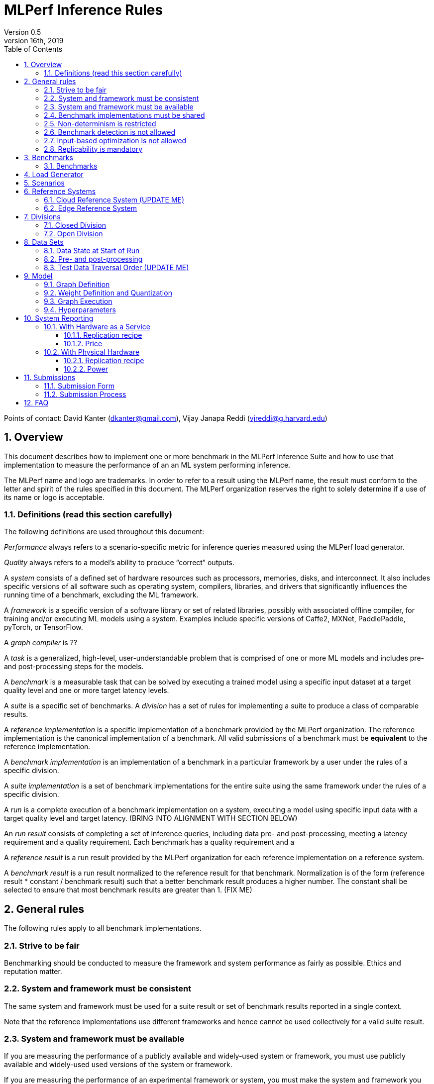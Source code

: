 :toc:
:toclevels: 4

:sectnums:

= MLPerf Inference Rules
Version 0.5
April 16th, 2019

Points of contact: David Kanter (dkanter@gmail.com), Vijay Janapa Reddi (vjreddi@g.harvard.edu)

== Overview
This document describes how to implement one or more benchmark in the MLPerf Inference Suite and how to use that implementation to measure the performance of an an ML system performing inference.

The MLPerf name and logo are trademarks. In order to refer to a result using the MLPerf name, the result must conform to the letter and spirit of the rules specified in this document. The MLPerf organization reserves the right to solely determine if a use of its name or logo is acceptable.

=== Definitions (read this section carefully)
The following definitions are used throughout this document:

_Performance_ always refers to a scenario-specific metric for inference queries measured using the MLPerf load generator.

_Quality_ always refers to a model’s ability to produce “correct” outputs.

A _system_ consists of a defined set of hardware resources such as processors, memories, disks, and interconnect. It also includes specific versions of all software such as operating system, compilers, libraries, and drivers that significantly influences the running time of a benchmark, excluding the ML framework.

A _framework_ is a specific version of a software library or set of related libraries, possibly with associated offline compiler, for training and/or executing ML models using a system. Examples include specific versions of Caffe2, MXNet, PaddlePaddle, pyTorch, or TensorFlow.

A _graph compiler_ is ??

A _task_ is a generalized, high-level, user-understandable problem that is comprised of one or more ML models and includes pre- and post-processing steps for the models.
  
A _benchmark_ is a measurable task that can be solved by executing a trained model using a specific input dataset at a target quality level and one or more target latency levels.

A _suite_ is a specific set of benchmarks.
A _division_ has a set of rules for implementing a suite to produce a class of comparable results.

A _reference implementation_ is a specific implementation of a benchmark provided by the MLPerf organization.  The reference implementation is the canonical implementation of a benchmark. All valid submissions of a benchmark must be *equivalent* to the reference implementation.

A _benchmark implementation_ is an implementation of a benchmark in a particular framework by a user under the rules of a specific division.

A _suite implementation_ is a set of benchmark implementations for the entire suite using the same framework under the rules of a specific division.

A _run_ is a complete execution of a benchmark implementation on a system, executing a model using specific input data with a target quality level and target latency. (BRING INTO ALIGNMENT WITH SECTION BELOW)

An _run result_ consists of completing a set of inference queries, including data pre- and post-processing, meeting a latency requirement and a quality requirement.  Each benchmark has a quality requirement and a 

A _reference result_ is a run result provided by the MLPerf organization for each reference implementation on a reference system.

A _benchmark result_ is a run result normalized to the reference result for that benchmark. Normalization is of the form (reference result * constant / benchmark result) such that a better benchmark result produces a higher number.  The constant shall be selected to ensure that most benchmark results are greater than 1. (FIX ME)

== General rules
The following rules apply to all benchmark implementations.

=== Strive to be fair
Benchmarking should be conducted to measure the framework and system performance as fairly as possible. Ethics and reputation matter.

=== System and framework must be consistent
The same system and framework must be used for a suite result or set of benchmark results reported in a single context.

Note that the reference implementations use different frameworks and hence cannot be used collectively for a valid suite result.

=== System and framework must be available
If you are measuring the performance of a publicly available and widely-used system or framework, you must use publicly available and widely-used used versions of the system or framework.

If you are measuring the performance of an experimental framework or system, you must make the system and framework you use available upon demand for replication.

=== Benchmark implementations must be shared
Source code used for the benchmark implementations must be open-sourced under a license that permits a commercial entity to freely use the implementation for benchmarking. The code must be available as long as the results are actively used.

=== Non-determinism is restricted
The only forms of acceptable non-determinism are:

* Floating point operation order
* Random traversal of the inputs
* Rounding

All random numbers must be drawn from the framework’s stock random number generator. The random number generator seed must entirely determine its output sequence. Random numbers must be utilized in a logical and consistent order across runs. Random number generators may be seeded from the following sources:

* Clock
* System sources of randomness, e.g., /dev/random or /dev/urandom
* Another random number generator initialized with an allowed seed

Additional rules may apply as described in later sections.

=== Benchmark detection is not allowed
The framework and system should not detect and behave differently for benchmarks.

=== Input-based optimization is not allowed
The implementation should not encode any information about the content of the input dataset in any form.

=== Replicability is mandatory
Results that cannot be replicated are not valid results.

== Benchmarks
The MLPerf organization provides a reference implementation of each benchmark, which includes the following elements:
Code that implements the model in a framework.
A plain text “README.md” file that describes:

* Problem
** Dataset/Environment
** Publication/Attribution
** Data pre- and post-processing
** Performance, accuracy, and calibration data sets
** Test data traversal order (CHECK)
* Model
** Publication/Attribution
** List of layers
** Weights and biases
* Quality and latency
** Quality target
** Latency target(s)
* Directions
** Steps to configure machine
** Steps to download and verify data
** Steps to run and time

A “download_dataset” script that downloads the accuracy, speed, and calibration datasets.

A “verify_dataset” script that verifies the dataset against the checksum.

A “run_and_time” script that executes the benchmark and reports the wall-clock time.

=== Benchmarks
The benchmark suite consists of the benchmarks shown in the following table.

|===
|Area |Task |Model |Dataset |Quality |Latency constraint
|Vision |Image classification |Resnet50-v1.5 |ImageNet (224x224) |74.9% top-1 |99% @ 10ms, 50ms, 100ms, 200ms 
|Vision |Image classification |MobileNets-v1 224 |ImageNet  (224x224) |?? |?? 
|Vision |Object detection |SSD-ResNet34 |COCO (1200x1200) |0.212 mAP |?? 
|Vision |Object detection |SSD-MobileNets-v1 |COCO (300x300) |?? |?? 
|Language/Audio |Machine translation |GMNT |WMT16 |22 uncased BLEU |?? 
|===

== Load Generator
The MLPerf provided load generator (LoadGen) controls and initates inference queries to the SUT. The LoadGen operates in two modes: accuracy and performance.

ACCURACY: Accuracy mode is intended to measure the quality of the submission and ensure that it meets or exceeds the specified quality target. Inference queries are initiated by the LoadGen to measure quality of the system on a quality data set. The result of accuracy mode is either PASS or FAIL and accuracy mode is not timed.

PERFORMANCE: Performance mode is intended to measure the performance of the submission on the selected scenario(s). Input data for inference queries begins in system memory. In principle, system memory is the memory where the operating system resides. In nearly every case the system memory should correspond to commodity DRAM (e.g., DDRx or LPDDRx) attached to the host CPU. Inference queries are initiated by the LoadGen in accordance with a selected scenario(s). Inference queries are timed to calculate performance metric(s) in accordance with the selected scenario(s).

== Scenarios
In order to enable representative testing of a wide variety of inference platforms and use cases, MLPerf has defined four different scenarios as described in the table below.

|===
|Scenario |Query generation |Duration |Inferences/query |Latency constraint |Tail latency | Metric
|Single stream |New query as soon as SUT completes the current query |max {1024 queries, 60 seconds} |1 |None |90% | 90%-ile measured latency 
|Multiple stream |New query every _latency constraint_ if the SUT has completed the current query, otherwise the new query is dropped and is counted as one overtime query |max {1024 queries, 60 seconds} |Variable, see metric |Benchmark specific |90% | Maximum number of inferences per query supported
|Server |New queries according to Poisson distribution, overtime queries may be queued and processed at end |max {24576 queries, 60 seconds} |1 |Benchmark specific |90% | Maximimum Poisson throughput parameter supported
|Offline |All queries available at start |max {1024 queries, 60 seconds} |All |None |N/A | Measured throughput
|===

A submission may compise any combination of benchmark and scenario results.

== Reference Systems
The reference systems are the MLPerf developer target platforms.

MLPerf guarantees that each of the cloud/edge reference implementations will achieve the required accuracy on the appropriate cloud/edge reference system.  All submissions must be equivalent to the reference implementation on the reference system, as described in this document.

The reference systems are selected for ease of development and are used as an arbitrary baseline used to compute relative performance of submissions.  The reference systems are not intended to be reflective of any particular market, application, or deployment.

=== Cloud Reference System (UPDATE ME)
The cloud reference platform is a Google Compute Platform n1-highmem-16 (16 vCPUs, 104GB memory) instance using the Skylake processor generation.

MLPerf guarantees that the reference implementations of all cloud benchmarks will run on the cloud reference system.

=== Edge Reference System
The edge reference system is an Intel NUC 7 Home (NUC7i3BNHXF):

* Core i3-7100U Processor (dual-core, four-thread Kaby Lake, 2.4GHz base)
* 4GB of DDR4 memory 
* 16GB of Optane memory (3DXP connected via PCIe)
* 1TB SATA hard drive
* Running Ubuntu 16.04

MLPerf guarantees that the reference implementations of all edge benchmarks will run on the edge reference system. The reference system can be obtained via Amazon and the hardware cost is $400.

== Divisions
There are two divisions of the benchmark suite, the Closed division and the Open division.

=== Closed Division
The Closed division requires using pre-processing, post-processing, and model that is equivalent to the reference or alternative implementation.  The closed division allows calibration for quantization and does not allow any retraining.

The unqualified name “MLPerf” must be used when referring to a Closed Division suite result, e.g. “a MLPerf result of 4.5.”

=== Open Division
The Open division allows using arbitrary pre- or post-processing and model, including retraining.
The qualified name “MLPerf Open” must be used when referring to an Open Division suite result, e.g. “a MLPerf Open result of 7.2.”

== Data Sets
=== Data State at Start of Run
Each reference implementation includes a script to download the accuracy, speed, and calibration datasets and a script to verify the datasets using a checksum. The dataset must be unchanged at the start of each run.

=== Pre- and post-processing
All imaging benchmarks take uncropped uncompressed bitmap as inputs, NMT takes text. 

CLOSED: The same pre- and post-processing steps as the reference implementation must be used. Additional pre- and post-processing is not allowed.

OPEN: Any pre- and post-processing steps are allowed. Each datum must be preprocessed individually in a manner that is not influenced by any other data.

CLOSED and OPEN: Sample-independent pre-processing that matches the reference model is untimed. However, it must be pre-approved and added to the following list:

* May resize to processed size (e.g. SSD-large)
* May reorder channels / do arbitrary transpositions
* May pad to arbitrary size (don’t be creative)
* May do a single, consistent crop
* Mean subtraction and normalization provided reference model expect those to be done
* May quantize image data from fp32 to int8 and between signed and unsigned

Any other pre- and post-processing time (e.g., for OPEN) is included in the wall-clock time for a run result.


=== Test Data Traversal Order (UPDATE ME)
Test data DEFINE PER SCENARIO.  Batch size may affect order.

Future versions of the benchmark suite may specify the traversal order.

== Model
CLOSED: For v0.5, MLPerf provides a reference implementation in a first framework and an alternative implementation in a second framework in accordance with the table below.  The benchmark implementation must use a model that is equivalent to the reference implementation or the alternative implementation, as defined by the remainder of this section.

|===
|Area |Task |Model |Reference implementation |Alternative implementation
|Vision |Image classification |Resnet50-v1.5 |?? |?? 
|Vision |Image classification |MobileNets-v1 224 |TensorFlow/TensorFlow Lite |PyTorch/ONNX  
|Vision |Object detection |SSD-ResNet34 |PyTorch/ONNX |TensorFlow/TensorFlow Lite 
|Vision |Object detection |SSD-MobileNets-v1 |?? |?? 
|Language/Audio |Machine translation |GMNT |TensorFlow/TensorFlow Lite |??  
|===

OPEN: The benchmark implementation may use a different model to perform the same task. Retraining is allowed.

=== Graph Definition
CLOSED: Each of the current frameworks has a graph that describes the operations performed during inference. Benchmark implementations must use the same graph as the reference implementation.

OPEN: Each of the current frameworks has a graph that describes the operations performed during inference.  Benchmark implementations may use a different graph compared to the reference implementation.

=== Weight Definition and Quantization
CLOSED: MLPerf wil provide trained weights and biases in fp32 format for both the reference and alternative implementation.  MLPerf will also provide a calibration data set. Submitters may do arbitrary purely mathematical, reproducible public method quantization using only the calibration data and weight and bias tensors from the model to any format that achieves the desired quality. 
Additionally, for image classification using MobileNets-v1 224 and object detection using SSD-MobileNets-v1, MLPerf will provide a retrained int8 (comprising 127 positive, 127 negative, and precise zero) model in two's complement format in a JSON container. Model weights and input activations are scaled per tensor, and must preserve the same shape modulo padding. Convolution layers are allowed to be in either NCHW or NHWC format.  No other retraining is allowed.

OPEN: Weights and biases must be initialized to the same values for each run.

=== Graph Execution
CLOSED: Graph compilers are free to optimize the “non-stateful” parts of the computation graph provided that the semantics are unchanged. So optimizations and graph / code transformations of the flavor of layer fusion, dead code elimination, common subexpression elimination, and loop-invariant code motion are entirely allowed.

OPEN: Frameworks are free to alter the graph.

=== Hyperparameters
Hyperparameters (e.g. batch size) may be selected to best utilize the framework and system being tested, given the quality and latency requirements.

== System Reporting
Cloud and edge benchmarks may be run both on either hardware as a service or physical hardware.

=== With Hardware as a Service
==== Replication recipe
Report a recipe that starts from a vanilla VM image or Docker container and a sequence of steps that creates the system that performs the benchmark measurement.

==== Price
Include the total cost of obtaining the median run result using fixed prices for the general public at the time the result is collected. Do not use spot pricing.

=== With Physical Hardware
==== Replication recipe
Report everything that will eventually be required by a third-party user to replicate the result when the hardware and software becomes widely available.

==== Power
For v0.5, power measurement is optional, but should be in accordance with recommendations if performed.  As per all performance testing, we expect that power measurements will be reproducible.

* Power is measured for a “device under test” (DUT)
**The DUT may be wall-powered or battery-powered
* The DUT for v0.5 is a full system that is capable (without external assistance) of:
** Receiving input data (e.g., via network or I/O)
** Pre-processing (e.g., via DSP, CPU)
** Performing inference (e.g., via CPU, GPU, accelerator)
** Post-processing (e.g., via GPU), and
** Any other step deemed necessary
*** Example DUTs include a smartphone, a server, a server with a PCIe accelerator, a PC with an accelerator USB stick.
* Metrics
**Energy and power are recorded and reported for the entirety of the performance test (e.g., including pre-/post-processing) at clearly defined boundaries. The power measurement must report:
*** Total energy consumed by the DUT
*** Peak power draw by the DUT (note that peak power draw is typically a microsecond-level granularity event)
* Measurement equipment
** We do not specify, but recommend following SPECpower recommendations for wall-powered devices and using https://www.msoon.com/online-store/High-Voltage-Power-Monitor-HVPM-p90002590 for mobile devices
* The submitted shall report:
** Complete configuration of DUT, and where/how power is measured
** Hardware and software used to gather the measurements
** Detailed instructions to experimentally reproduce the numbers

For recommendations and discussion of power management, please see https://docs.google.com/document/d/1XdX5-PHFuckeZYUJpEupvOgPmn_wmOHPY3JLP8-fjLs/.

== Submissions
The MLPerf organization will create a database that collects submission data; one feature of the database is producing a leaderboard.

=== Submission Form
Submissions to the database must use the provided submission form to report all required information.

=== Submission Process
Submit the completed form and supporting code to the MLPerf organization Github mlperf/results repo as a PR.

== FAQ
Q: Why does MLPerf specify the test data order?

A: Many systems will use batching to perform inference on multiple inputs. 


Q: Do I have to use the reference implementation framework?

A: No, you can use another framework provided that it matches the reference in the required areas.


Q: Do I have to use the reference implementation scripts?

A: No, you don’t have to use the reference scripts. The reference is there to settle conformance questions - with a few exceptions, a submission to the closed division must match what the reference is doing.


Q: What is the reference system? Do I have to use the reference system?

A: A reference system is a hardware and software platform that is guaranteed by MLPerf to run one or more benchmarks.  You can and should use different hardware and software configurations.  The reference hardware systems were chosen as development targets for MLPerf benchmarks and are not intended to be representative of any particular class of system.


Q: Can I run an edge benchmark on a server in a data center?  Can I run a cloud benchmark on a smartphone?

A: Either combination is allowed.


Q: Can I perform computations for inference using my favorite data types (int8, int4, IEEE fp16, bfloat16, etc.)?

A: We allow any data types to be used. However, the submission must achieve the required accuracy level in a reproducible manner.


Q: Why does a run require so many individual inference queries?

A: The numbers were selected to be sufficiently large to statistically verify that the system meets the latency requirements. 


Q: What information should I submit about the software of the system under test?

A: The goal is reproducibility.  At a minimum, a submission should include the OS and version number, software libraries and versions used, frameworks, etc.


Q: For my submission, I am going to use a different model format (e.g., ONNX vs TensorFlow Lite).  Should the conversion routine/script be included in the submission? Or is it sufficient to submit the converted model?

A: The goal is reproducibility, so you should include the conversion routine/scripts.
